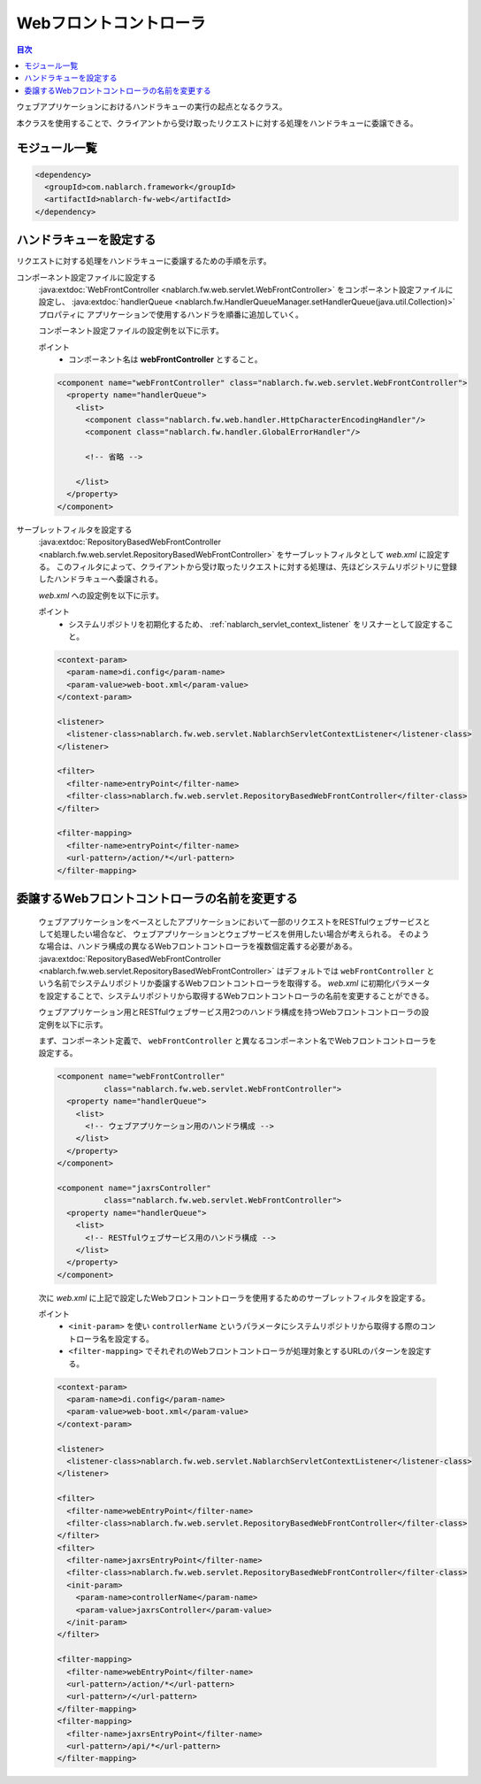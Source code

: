 .. _web_front_controller:

Webフロントコントローラ
==================================================

.. contents:: 目次
  :depth: 3
  :local:

ウェブアプリケーションにおけるハンドラキューの実行の起点となるクラス。

本クラスを使用することで、クライアントから受け取ったリクエストに対する処理をハンドラキューに委譲できる。

モジュール一覧
--------------------------------------------------
.. code-block:: xml

  <dependency>
    <groupId>com.nablarch.framework</groupId>
    <artifactId>nablarch-fw-web</artifactId>
  </dependency>

ハンドラキューを設定する
--------------------------------------------------
リクエストに対する処理をハンドラキューに委譲するための手順を示す。

コンポーネント設定ファイルに設定する
  :java:extdoc:`WebFrontController <nablarch.fw.web.servlet.WebFrontController>` をコンポーネント設定ファイルに設定し、
  :java:extdoc:`handlerQueue <nablarch.fw.HandlerQueueManager.setHandlerQueue(java.util.Collection)>` プロパティに
  アプリケーションで使用するハンドラを順番に追加していく。

  コンポーネント設定ファイルの設定例を以下に示す。

  ポイント
   * コンポーネント名は **webFrontController** とすること。

  .. code-block:: xml

    <component name="webFrontController" class="nablarch.fw.web.servlet.WebFrontController">
      <property name="handlerQueue">
        <list>
          <component class="nablarch.fw.web.handler.HttpCharacterEncodingHandler"/>
          <component class="nablarch.fw.handler.GlobalErrorHandler"/>

          <!-- 省略 -->

        </list>
      </property>
    </component>

サーブレットフィルタを設定する
  :java:extdoc:`RepositoryBasedWebFrontController <nablarch.fw.web.servlet.RepositoryBasedWebFrontController>`
  をサーブレットフィルタとして `web.xml` に設定する。
  このフィルタによって、クライアントから受け取ったリクエストに対する処理は、先ほどシステムリポジトリに登録したハンドラキューへ委譲される。

  `web.xml` への設定例を以下に示す。

  ポイント
   * システムリポジトリを初期化するため、 :ref:`nablarch_servlet_context_listener` をリスナーとして設定すること。

  .. code-block:: xml

    <context-param>
      <param-name>di.config</param-name>
      <param-value>web-boot.xml</param-value>
    </context-param>

    <listener>
      <listener-class>nablarch.fw.web.servlet.NablarchServletContextListener</listener-class>
    </listener>

    <filter>
      <filter-name>entryPoint</filter-name>
      <filter-class>nablarch.fw.web.servlet.RepositoryBasedWebFrontController</filter-class>
    </filter>

    <filter-mapping>
      <filter-name>entryPoint</filter-name>
      <url-pattern>/action/*</url-pattern>
    </filter-mapping>

.. _change_web_front_controller_name:

委譲するWebフロントコントローラの名前を変更する
--------------------------------------------------

  ウェブアプリケーションをベースとしたアプリケーションにおいて一部のリクエストをRESTfulウェブサービスとして処理したい場合など、
  ウェブアプリケーションとウェブサービスを併用したい場合が考えられる。
  そのような場合は、ハンドラ構成の異なるWebフロントコントローラを複数個定義する必要がある。
  :java:extdoc:`RepositoryBasedWebFrontController <nablarch.fw.web.servlet.RepositoryBasedWebFrontController>` はデフォルトでは
  ``webFrontController`` という名前でシステムリポジトリか委譲するWebフロントコントローラを取得する。
  `web.xml` に初期化パラメータを設定することで、システムリポジトリから取得するWebフロントコントローラの名前を変更することができる。

  ウェブアプリケーション用とRESTfulウェブサービス用2つのハンドラ構成を持つWebフロントコントローラの設定例を以下に示す。

  まず、コンポーネント定義で、 ``webFrontController`` と異なるコンポーネント名でWebフロントコントローラを設定する。

  .. code-block:: xml

    <component name="webFrontController"
              class="nablarch.fw.web.servlet.WebFrontController">
      <property name="handlerQueue">
        <list>
          <!-- ウェブアプリケーション用のハンドラ構成 -->
        </list>
      </property>
    </component>

    <component name="jaxrsController"
              class="nablarch.fw.web.servlet.WebFrontController">
      <property name="handlerQueue">
        <list>
          <!-- RESTfulウェブサービス用のハンドラ構成 -->
        </list>
      </property>
    </component>

  次に `web.xml` に上記で設定したWebフロントコントローラを使用するためのサーブレットフィルタを設定する。

  ポイント
   * ``<init-param>`` を使い ``controllerName`` というパラメータにシステムリポジトリから取得する際のコントローラ名を設定する。
   * ``<filter-mapping>`` でそれぞれのWebフロントコントローラが処理対象とするURLのパターンを設定する。

  .. code-block:: xml

    <context-param>
      <param-name>di.config</param-name>
      <param-value>web-boot.xml</param-value>
    </context-param>

    <listener>
      <listener-class>nablarch.fw.web.servlet.NablarchServletContextListener</listener-class>
    </listener>

    <filter>
      <filter-name>webEntryPoint</filter-name>
      <filter-class>nablarch.fw.web.servlet.RepositoryBasedWebFrontController</filter-class>
    </filter>
    <filter>
      <filter-name>jaxrsEntryPoint</filter-name>
      <filter-class>nablarch.fw.web.servlet.RepositoryBasedWebFrontController</filter-class>
      <init-param>
        <param-name>controllerName</param-name>
        <param-value>jaxrsController</param-value>
      </init-param>
    </filter>

    <filter-mapping>
      <filter-name>webEntryPoint</filter-name>
      <url-pattern>/action/*</url-pattern>
      <url-pattern>/</url-pattern>
    </filter-mapping>
    <filter-mapping>
      <filter-name>jaxrsEntryPoint</filter-name>
      <url-pattern>/api/*</url-pattern>
    </filter-mapping>

